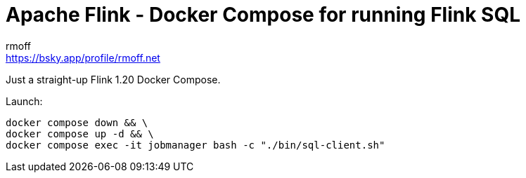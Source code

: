 = Apache Flink - Docker Compose for running Flink SQL
rmoff <https://bsky.app/profile/rmoff.net>
:date: 2025-03-06

Just a straight-up Flink 1.20 Docker Compose.

Launch:

[source,bash]
----
docker compose down && \
docker compose up -d && \
docker compose exec -it jobmanager bash -c "./bin/sql-client.sh"
----
